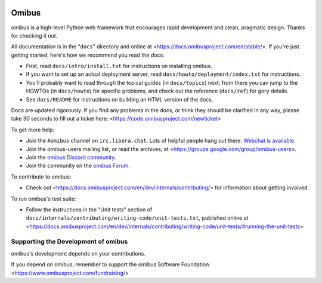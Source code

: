 .. image:: https://dl.circleci.com/status-badge/img/gh/maferelo/solaris-python/tree/main.svg?style=svg
        :target: https://dl.circleci.com/status-badge/redirect/gh/maferelo/solaris-python/tree/main

======
Omibus
======

omibus is a high-level Python web framework that encourages rapid development
and clean, pragmatic design. Thanks for checking it out.

All documentation is in the "``docs``" directory and online at
<https://docs.omibusproject.com/en/stable/>. If you're just getting started,
here's how we recommend you read the docs:

* First, read ``docs/intro/install.txt`` for instructions on installing omibus.

* If you want to set up an actual deployment server, read
  ``docs/howto/deployment/index.txt`` for instructions.

* You'll probably want to read through the topical guides (in ``docs/topics``)
  next; from there you can jump to the HOWTOs (in ``docs/howto``) for specific
  problems, and check out the reference (``docs/ref``) for gory details.

* See ``docs/README`` for instructions on building an HTML version of the docs.

Docs are updated rigorously. If you find any problems in the docs, or think
they should be clarified in any way, please take 30 seconds to fill out a
ticket here: <https://code.omibusproject.com/newticket>

To get more help:

* Join the ``#omibus`` channel on ``irc.libera.chat``. Lots of helpful people
  hang out there. `Webchat is available <https://web.libera.chat/#omibus>`_.

* Join the omibus-users mailing list, or read the archives, at
  <https://groups.google.com/group/omibus-users>.

* Join the `omibus Discord community <https://discord.gg/xcRH6mN4fa>`_.

* Join the community on the `omibus Forum <https://forum.omibusproject.com/>`_.

To contribute to omibus:

* Check out <https://docs.omibusproject.com/en/dev/internals/contributing/> for
  information about getting involved.

To run omibus's test suite:

* Follow the instructions in the "Unit tests" section of
  ``docs/internals/contributing/writing-code/unit-tests.txt``, published online at
  <https://docs.omibusproject.com/en/dev/internals/contributing/writing-code/unit-tests/#running-the-unit-tests>

Supporting the Development of omibus
====================================

omibus's development depends on your contributions.

If you depend on omibus, remember to support the omibus Software Foundation: <https://www.omibusproject.com/fundraising/>

